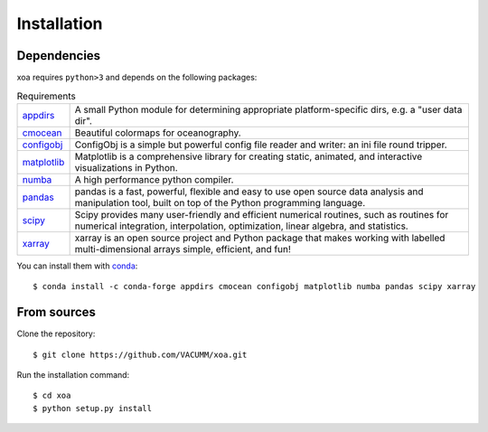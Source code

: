 Installation
============

.. highlight:: bash

Dependencies
------------

xoa requires ``python>3`` and depends on the following packages:

.. list-table:: Requirements
   :widths: 10 90

   * - `appdirs <http://github.com/ActiveState/appdirs>`_
     - A small Python module for determining appropriate platform-specific
       dirs, e.g. a "user data dir".
   * - `cmocean <https://matplotlib.org/cmocean>`_
     - Beautiful colormaps for oceanography.
   * - `configobj <https://configobj.readthedocs.io/en/latest/configobj.html>`_
     - ConfigObj is a simple but powerful config file reader and writer:
       an ini file round tripper.
   * - `matplotlib <https://matplotlib.org/>`_
     - Matplotlib is a comprehensive library for creating static, animated,
       and interactive visualizations in Python.
   * - `numba <https://numba.pydata.org/>`_
     - A high performance python compiler.
   * - `pandas <https://pandas.pydata.org/>`_
     - pandas is a fast, powerful, flexible and easy to use open source
       data analysis and manipulation tool, built on top of the
       Python programming language.
   * - `scipy <https://www.scipy.org/scipylib/index.html>`_
     - Scipy provides many user-friendly and efficient numerical routines,
       such as routines for numerical integration, interpolation,
       optimization, linear algebra, and statistics.
   * - `xarray <http://xarray.pydata.org/en/stable/>`_
     - xarray is an open source project and Python package that makes working
       with labelled multi-dimensional arrays simple, efficient, and fun!

You can install them with `conda <https://docs.conda.io/en/latest/>`_::

    $ conda install -c conda-forge appdirs cmocean configobj matplotlib numba pandas scipy xarray


From sources
------------

Clone the repository::

    $ git clone https://github.com/VACUMM/xoa.git

Run the installation command::

    $ cd xoa
    $ python setup.py install
